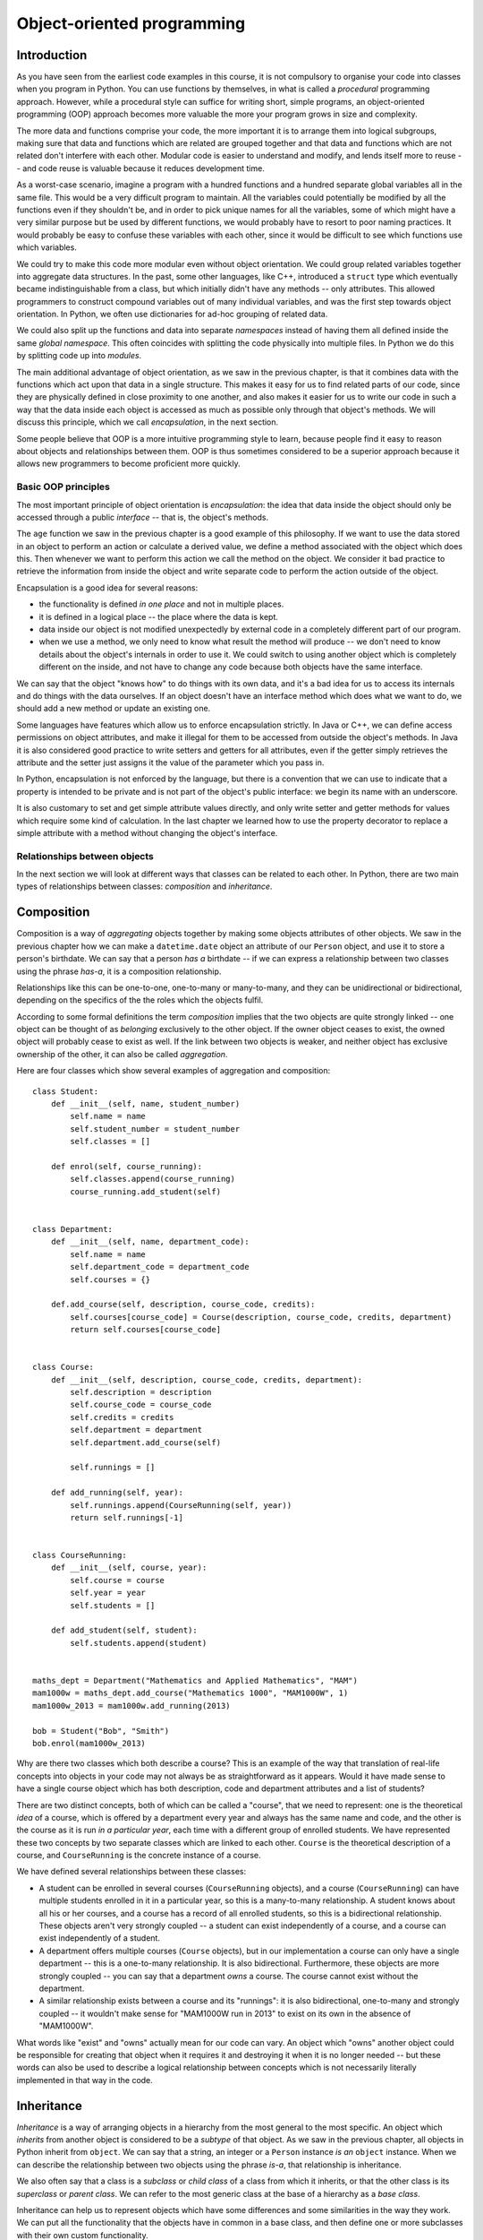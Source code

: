 ***************************
Object-oriented programming
***************************

Introduction
============

As you have seen from the earliest code examples in this course, it is not compulsory to organise your code into classes when you program in Python.  You can use functions by themselves, in what is called a *procedural* programming approach.  However, while a procedural style can suffice for writing short, simple programs, an object-oriented programming (OOP) approach becomes more valuable the more your program grows in size and complexity.

The more data and functions comprise your code, the more important it is to arrange them into logical subgroups, making sure that data and functions which are related are grouped together and that data and functions which are not related don't interfere with each other.  Modular code is easier to understand and modify, and lends itself more to reuse -- and code reuse is valuable because it reduces development time.

As a worst-case scenario, imagine a program with a hundred functions and a hundred separate global variables all in the same file.  This would be a very difficult program to maintain.  All the variables could potentially be modified by all the functions even if they shouldn't be, and in order to pick unique names for all the variables, some of which might have a very similar purpose but be used by different functions, we would probably have to resort to poor naming practices.  It would probably be easy to confuse these variables with each other, since it would be difficult to see which functions use which variables.

We could try to make this code more modular even without object orientation.  We could group related variables together into aggregate data structures.  In the past, some other languages, like C++, introduced a ``struct`` type which eventually became indistinguishable from a class, but which initially didn't have any methods -- only attributes.  This allowed programmers to construct compound variables out of many individual variables, and was the first step towards object orientation.  In Python, we often use dictionaries for ad-hoc grouping of related data.

We could also split up the functions and data into separate *namespaces* instead of having them all defined inside the same *global namespace*.  This often coincides with splitting the code physically into multiple files.  In Python we do this by splitting code up into *modules*.

The main additional advantage of object orientation, as we saw in the previous chapter, is that it combines data with the functions which act upon that data in a single structure.  This makes it easy for us to find related parts of our code, since they are physically defined in close proximity to one another, and also makes it easier for us to write our code in such a way that the data inside each object is accessed as much as possible only through that object's methods.  We will discuss this principle, which we call *encapsulation*, in the next section.

Some people believe that OOP is a more intuitive programming style to learn, because people find it easy to reason about objects and relationships between them.  OOP is thus sometimes considered to be a superior approach because it allows new programmers to become proficient more quickly.

Basic OOP principles
--------------------

The most important principle of object orientation is *encapsulation*: the idea that data inside the object should only be accessed through a public *interface* -- that is, the object's methods.

The ``age`` function we saw in the previous chapter is a good example of this philosophy.  If we want to use the data stored in an object to perform an action or calculate a derived value, we define a method associated with the object which does this. Then whenever we want to perform this action we call the method on the object. We consider it bad practice to retrieve the information from inside the object and write separate code to perform the action outside of the object.

Encapsulation is a good idea for several reasons:

* the functionality is defined *in one place* and not in multiple places.
* it is defined in a logical place -- the place where the data is kept.
* data inside our object is not modified unexpectedly by external code in a completely different part of our program.
* when we use a method, we only need to know what result the method will produce -- we don't need to know details about the object's internals in order to use it.  We could switch to using another object which is completely different on the inside, and not have to change any code because both objects have the same interface.

We can say that the object "knows how" to do things with its own data, and it's a bad idea for us to access its internals and do things with the data ourselves.  If an object doesn't have an interface method which does what we want to do, we should add a new method or update an existing one.

Some languages have features which allow us to enforce encapsulation strictly.  In Java or C++, we can define access permissions on object attributes, and make it illegal for them to be accessed from outside the object's methods.  In Java it is also considered good practice to write setters and getters for all attributes, even if the getter simply retrieves the attribute and the setter just assigns it the value of the parameter which you pass in.

In Python, encapsulation is not enforced by the language, but there is a convention that we can use to indicate that a property is intended to be private and is not part of the object's public interface: we begin its name with an underscore.

It is also customary to set and get simple attribute values directly, and only write setter and getter methods for values which require some kind of calculation.  In the last chapter we learned how to use the property decorator to replace a simple attribute with a method without changing the object's interface.

Relationships between objects
-----------------------------

In the next section we will look at different ways that classes can be related to each other.  In Python, there are two main types of relationships between classes: *composition* and *inheritance*.

Composition
===========

Composition is a way of *aggregating* objects together by making some objects attributes of other objects.  We saw in the previous chapter how we can make a ``datetime.date`` object an attribute of our ``Person`` object, and use it to store a person's birthdate.  We can say that a person *has a* birthdate -- if we can express a relationship between two classes using the phrase *has-a*, it is a composition relationship.

Relationships like this can be one-to-one, one-to-many or many-to-many, and they can be unidirectional or bidirectional, depending on the specifics of the the roles which the objects fulfil.

According to some formal definitions the term *composition* implies that the two objects are quite strongly linked -- one object can be thought of as *belonging* exclusively to the other object.  If the owner object ceases to exist, the owned object will probably cease to exist as well.  If the link between two objects is weaker, and neither object has exclusive ownership of the other, it can also be called *aggregation*.

Here are four classes which show several examples of aggregation and composition::

    class Student:
        def __init__(self, name, student_number)
            self.name = name
            self.student_number = student_number
            self.classes = []

        def enrol(self, course_running):
            self.classes.append(course_running)
            course_running.add_student(self)


    class Department:
        def __init__(self, name, department_code):
            self.name = name
            self.department_code = department_code
            self.courses = {}

        def.add_course(self, description, course_code, credits):
            self.courses[course_code] = Course(description, course_code, credits, department)
            return self.courses[course_code]


    class Course:
        def __init__(self, description, course_code, credits, department):
            self.description = description
            self.course_code = course_code
            self.credits = credits
            self.department = department
            self.department.add_course(self)

            self.runnings = []

        def add_running(self, year):
            self.runnings.append(CourseRunning(self, year))
            return self.runnings[-1]


    class CourseRunning:
        def __init__(self, course, year):
            self.course = course
            self.year = year
            self.students = []

        def add_student(self, student):
            self.students.append(student)


    maths_dept = Department("Mathematics and Applied Mathematics", "MAM")
    mam1000w = maths_dept.add_course("Mathematics 1000", "MAM1000W", 1)
    mam1000w_2013 = mam1000w.add_running(2013)

    bob = Student("Bob", "Smith")
    bob.enrol(mam1000w_2013)

Why are there two classes which both describe a course?  This is an example of the way that translation of real-life concepts into objects in your code may not always be as straightforward as it appears.  Would it have made sense to have a single course object which has both description, code and department attributes and a list of students?

There are two distinct concepts, both of which can be called a "course",  that we need to represent: one is the theoretical *idea* of a course, which is offered by a department every year and always has the same name and code, and the other is the course as it is run *in a particular year*, each time with a different group of enrolled students.  We have represented these two concepts by two separate classes which are linked to each other.  ``Course`` is the theoretical description of a course, and ``CourseRunning`` is the concrete instance of a course.

We have defined several relationships between these classes:

* A student can be enrolled in several courses (``CourseRunning`` objects), and a course (``CourseRunning``) can have multiple students enrolled in it in a particular year, so this is a many-to-many relationship.  A student knows about all his or her courses, and a course has a record of all enrolled students, so this is a bidirectional relationship.  These objects aren't very strongly coupled -- a student can exist independently of a course, and a course can exist independently of a student.

* A department offers multiple courses (``Course`` objects), but in our implementation a course can only have a single department -- this is a one-to-many relationship.  It is also bidirectional.  Furthermore, these objects are more strongly coupled -- you can say that a department *owns* a course.  The course cannot exist without the department.

* A similar relationship exists between a course and its "runnings": it is also bidirectional, one-to-many and strongly coupled -- it wouldn't make sense for "MAM1000W run in 2013" to exist on its own in the absence of "MAM1000W".

What words like "exist" and "owns" actually mean for our code can vary.  An object which "owns" another object could be responsible for creating that object when it requires it and destroying it when it is no longer needed -- but these words can also be used to describe a logical relationship between concepts which is not necessarily literally implemented in that way in the code.

.. Todo:: maybe make a UML diagram for this (yuck). There should be a sphinx plugin.

Inheritance
===========

*Inheritance* is a way of arranging objects in a hierarchy from the most general to the most specific.  An object which *inherits* from another object is considered to be a *subtype* of that object.  As we saw in the previous chapter, all objects in Python inherit from ``object``.  We can say that a string, an integer or a ``Person`` instance *is an* ``object`` instance.  When we can describe the relationship between two objects using the phrase *is-a*, that relationship is inheritance.

We also often say that a class is a *subclass* or *child class* of a class from which it inherits, or that the other class is its *superclass* or *parent class*.  We can refer to the most generic class at the base of a hierarchy as a *base class*.

Inheritance can help us to represent objects which have some differences and some similarities in the way they work.  We can put all the functionality that the objects have in common in a base class, and then define one or more subclasses with their own custom functionality.

Inheritance is also a way of reusing existing code easily.  If we already have a class which does *almost* what we want, we can create a subclass in which we partially override some of its behaviour, or perhaps add some new functionality.

Here is a simple example of inheritance::

    class Person:
        def __init__(self, name, surname, number):
            self.name = name
            self.surname = surname
            self.number = number


    class Student(Person):
        UNDERGRADUATE, POSTGRADUATE = range(2)

        def __init__(self, student_type, *args, **kwargs):
            self.student_type = student_type
            self.classes = []
            super(Student, self).__init__(*args, **kwargs)

        def enrol(self, course):
            self.classes.append(course)


    class StaffMember(Person):
        PERMANENT, TEMPORARY = range(2)

        def __init__(self, employment_type, *args, **kwargs)
            self.employment_type = employment_type
            super(StaffMember, self).__init__(*args, **kwargs)


    class Lecturer(StaffMember):
        def __init__(self, *args, **kwargs):
            self.courses_taught = []
            super(Lecturer, self).__init__(*args, **kwargs)

        def assign_teaching(self, course):
            self.courses_taught.append(course)


    jane = Student(Student.POSTGRADUATE, "Jane", "Smith", "SMTJNX045")
    jane.enrol(a_postgrad_course)

    bob = Lecturer(StaffMember.PERMANENT, "Bob". "Jones", "123456789")
    bob.assign_teaching(an_undergrad_course)

Our base class is ``Person``, which represents any person associated with a university.  We create a subclass to represent students and one to represent staff members, and then a subclass of ``StaffMember`` for people who teach courses (as opposed to staff members who have administrative positions.)

We represent both student numbers and staff numbers by a single attribute, ``number``, which we define in the base class, because it makes sense for us to treat them as a unified form of identification for any person.  We use different attributes for the kind of student (undergraduate or postgraduate) that someone is and whether a staff member is a permanent or a temporary employee, because these are different sets of options.

We have also added a method to ``Student`` for enrolling a student in a course, and a method to ``Lecturer`` for assigning a course to be taught by a lecturer.

The ``__init__`` method of the base class initialises all the instance variables that are common to all subclasses.  In each subclass we *override* the ``__init__`` method so that we can use it to initialise that class's attributes -- but we want the parent class's attributes to be initialised as well, so we need to call the parent's ``__init__`` method from ours.  To find the right method, we use the ``super`` function -- when we pass in the current class and object as parameters, it will return a proxy object with the correct ``__init__`` method, which we can then call.

In each of our overridden ``__init__`` methods we use those of the method's parameters which are specific to our class inside the method, and then pass the remaining parameters to the parent class's ``__init__`` method.  A common convention is to add the specific parameters for each successive subclass to the *beginning* of the parameter list, and define all the other parameters using ``*args`` and ``**kwargs`` -- then the subclass doesn't need to know the details about the parent class's parameters.  Because of this, if we add a new parameter to the superclass's ``__init__``, we will only need to add it to all the places where we create that class or one of its subclasses -- we won't also have to update all the child class definitions to include the new parameter.

More about inheritance, and when to avoid it
============================================

Multiple inheritance
--------------------

The previous example might seem like a good way to represent students and staff members at first glance, but if we started to extend this system we would soon encounter some complications.  At a real university, the divisions between staff and students and administrative and teaching staff are not always clear-cut.  A student who tutors a course is also a kind of temporary staff member.  A staff member can enrol in a course.  A staff member can have *both* an administrative role in the department *and* a teaching position.

In Python it is possible for a class to inherit from multiple other classes.  We could, for example, create a class called ``Tutor``, which inherits from both ``Student`` and ``StaffMember``.  Multiple inheritance isn't too difficult to understand if a class inherits from multiple classes which have completely different properties, but things get complicated if two parent classes implement the same method or attribute.

If classes ``B`` and ``C`` inherit from ``A`` and class ``D`` inherits from ``B`` and ``C``, and both ``B`` and ``C`` have a method ``do_something``, which ``do_something`` will ``D`` inherit?  This ambiguity is known as the *diamond problem*, and different languages resolve it in different ways.  In our ``Tutor`` class we would encounter this problem with the ``__init__`` method.

Fortunately the ``super`` function knows how to deal gracefully with multiple inheritance. If we use it inside the ``Tutor`` class's ``__init__`` method, all of the parent classes' ``__init__`` methods should be called in a sensible order.  We would then end up with a class which has all the attributes and methods found in both ``Student`` and ``StaffMember``.

Mix-ins
-------

If we use multiple inheritance, it is often a good idea for us to design our classes in a way which avoids the kind of ambiguity described above.  One way of doing this is to split up optional functionality into *mix-ins*.  A Mix-in is a class which is not intended to stand on its own -- it exists to add extra functionality to another class through multiple inheritance.  For example, let us try to rewrite the example above so that each set of related things that a person can do at a university is written as a mix-in::

    class Person:
        def __init__(self, name, surname, number):
            self.name = name
            self.surname = surname
            self.number = number


    class LearnerMixin:
        def __init__(self):
            self.classes = []

        def enrol(self, course):
            self.classes.append(course)


    class TeacherMixin:
        def __init__(self):
            self.courses_taught = []

        def assign_teaching(self, course):
            self.courses_taught.append(course)


    class Tutor(Person, LearnerMixin, TeacherMixin):
        def __init__(self, *args, *kwargs):
            super(Tutor, self).__init__(*args, *kwargs)

    jane = Tutor("Jane", "Smith", "SMTJNX045")
    jane.enrol(a_postgrad_course)
    jane.assign_teaching(an_undergrad_course)

Now Tutor inherits from one "main" class, ``Person``, and two mix-ins which are not related to ``Person``.  Each mix-in is responsible for providing a specific piece of optional functionality.  Our mix-ins still have ``__init__`` methods, because each one has to initialise a list of courses (we saw in the previous chapter that we can't do this with a class attribute).  Many mix-ins just provide additional methods and don't initialise anything. This sometimes means that they depend on other properties which already exist in the class which inherits from them.

We could extend this example with more mix-ins which represent the ability to pay fees, the ability to get paid for services, and so on -- we could then create a relatively flat hierarchy of classes for different kinds of people which inherit from ``Person`` and some number of mix-ins.

Abstract classes and interfaces
-------------------------------

In some languages it is possible to create a class which can't be instantiated.  That means that we can't use this class directly to create an object -- we can only inherit from the class, and use the subclasses to create objects.

Why would we want to do this?  Sometimes we want to specify a set of properties that an object needs to have in order to be suitable for some task -- for example, we may have written a function which expects one of its parameters to be an object with certain methods that our function will need to use.  We can create a class which serves as a *template* for suitable objects by defining a list of methods that these objects must implement.  This class is not intended to be instantiated because all our method definitions are empty -- all the *insides* of the methods must be implemented in a subclass.

The abstract class is thus an *interface* definition -- some languages also have a type of structure called an interface, which is very similar.  We say that a class *implements* an interface if it inherits from the class which specifies that interface.

In Python we can't prevent anyone from instantiating a class, but we can create something similar to an abstract class by using ``NotImplementedError`` inside our method definitions.  For example, here are some "abstract" classes which can be used as templates for shapes::

    class 2DShape:
        def area(self):
            raise NotImplementedError()

    class 3DShape:
        def volume(self):
            raise NotImplementedError()

Any two-dimensional shape has an area, and any three-dimensional shape has a volume.  The formulae for working out area and volume differ depending on what shape we have, and objects for different shapes may have completely different attributes.

If an object inherits from ``2DShape``, it will gain that class's default ``area`` method -- but the default method raises an error which makes it clear to the user that a custom method must be defined in the child object::

    class Square(2DShape):
        def __init__(self, width):
            self.width = width

        def area(self):
            return self.width ** 2

Why not inheritance?
====================

Inheritance can be a useful technique, but it can also be an unnecessary complication.  As we have already discussed, multiple inheritance can cause a lot of ambiguity and confusion, and should be kept to a minimum.

A deep hierarchy with many layers of subclasses may be difficult to read and understand.  In our first inheritance example, to understand how the ``Lecturer`` class works we have to read through *three* different classes instead of one.  If our classes are long and split into several different files, it can be hard to figure out which subclass is responsible for a particular piece of behaviour.  You should avoid creating hierarchies which are more than one or two classes deep.

In some statically typed languages inheritance is very popular because it allows the programmer to work around some of the restrictions of static typing.  If a lecturer and a student are both a kind of person, we can write a function which accepts a parameter of type ``Person`` and have it work on both lecturer and student objects because they both inherit from ``Person``.  This is known as *polymorphism*.

In Python inheritance is not compulsory for polymorphism, because Python is not statically typed.  A function can work on both lecturer and student objects if they both have the appropriate attributes and methods even if these objects *don't* share a parent class, and are completely unrelated.  When you check parameters yourself, you are encouraged not to check an object's type directly, but instead to check for the presence of the methods and attributes that your function needs to use -- that way you are not forcing the parameter objects into an inheritance hierarchy when this is unnecessary.

Replacing inheritance with composition
--------------------------------------

Sometimes we can replace inheritance with composition and achieve a similar result -- this approach is sometimes considered preferable.  In the mix-in example, we split up the possible behaviours of a person into logical groups.  Instead of implementing these sets of behaviours as mix-ins and having our class inherit from them, we can add them as *attributes* to the ``Person`` class::


    class Learner:
        def __init__(self):
            self.classes = []

        def enrol(self, course):
            self.classes.append(course)


    class Teacher:
        def __init__(self):
            self.courses_taught = []

        def assign_teaching(self, course):
            self.courses_taught.append(course)


    class Person:
        def __init__(self, name, surname, number, learner=None, teacher=None):
            self.name = name
            self.surname = surname
            self.number = number

            self.learner = learner
            self.teacher = teacher

    jane = Person("Jane", "Smith", "SMTJNX045", Learner(), Teacher())
    jane.learner.enrol(a_postgrad_course)
    jane.teacher.assign_teaching(an_undergrad_course)

Now instead of calling the ``enrol`` and ``assign_teaching`` methods on our person object directly, we *delegate* to the object's ``learner`` and ``teacher`` attributes.  We could also implement additional methods in the ``Person`` class which hide the delegation, and perhaps raise an error message if an optional attribute does not exist::

    class Person:
        def __init__(self, name, surname, number, learner=None, teacher=None):
            self.name = name
            self.surname = surname
            self.number = number

            self.learner = learner
            self.teacher = teacher

        def enrol(self, course):
            if not hasattr(self, "learner"):
                raise NotImplementedError()

            self.learner.enrol(course)

        def assign_teaching(self, course):
            if not hasattr(self, "teacher"):
                raise NotImplementedError()

            self.teacher.assign_teaching(course)

